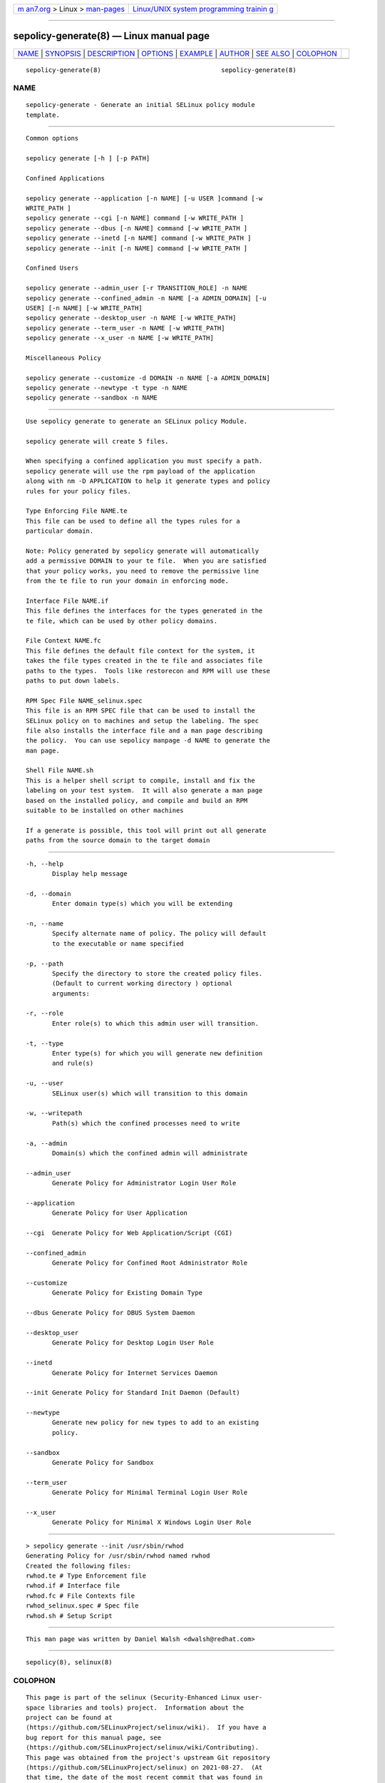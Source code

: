 .. container:: page-top

.. container:: nav-bar

   +----------------------------------+----------------------------------+
   | `m                               | `Linux/UNIX system programming   |
   | an7.org <../../../index.html>`__ | trainin                          |
   | > Linux >                        | g <http://man7.org/training/>`__ |
   | `man-pages <../index.html>`__    |                                  |
   +----------------------------------+----------------------------------+

--------------

sepolicy-generate(8) — Linux manual page
========================================

+-----------------------------------+-----------------------------------+
| `NAME <#NAME>`__ \|               |                                   |
| `SYNOPSIS <#SYNOPSIS>`__ \|       |                                   |
| `DESCRIPTION <#DESCRIPTION>`__ \| |                                   |
| `OPTIONS <#OPTIONS>`__ \|         |                                   |
| `EXAMPLE <#EXAMPLE>`__ \|         |                                   |
| `AUTHOR <#AUTHOR>`__ \|           |                                   |
| `SEE ALSO <#SEE_ALSO>`__ \|       |                                   |
| `COLOPHON <#COLOPHON>`__          |                                   |
+-----------------------------------+-----------------------------------+
| .. container:: man-search-box     |                                   |
+-----------------------------------+-----------------------------------+

::

   sepolicy-generate(8)                                sepolicy-generate(8)

NAME
-------------------------------------------------

::

          sepolicy-generate - Generate an initial SELinux policy module
          template.


---------------------------------------------------------

::

          Common options

          sepolicy generate [-h ] [-p PATH]

          Confined Applications

          sepolicy generate --application [-n NAME] [-u USER ]command [-w
          WRITE_PATH ]
          sepolicy generate --cgi [-n NAME] command [-w WRITE_PATH ]
          sepolicy generate --dbus [-n NAME] command [-w WRITE_PATH ]
          sepolicy generate --inetd [-n NAME] command [-w WRITE_PATH ]
          sepolicy generate --init [-n NAME] command [-w WRITE_PATH ]

          Confined Users

          sepolicy generate --admin_user [-r TRANSITION_ROLE] -n NAME
          sepolicy generate --confined_admin -n NAME [-a ADMIN_DOMAIN] [-u
          USER] [-n NAME] [-w WRITE_PATH]
          sepolicy generate --desktop_user -n NAME [-w WRITE_PATH]
          sepolicy generate --term_user -n NAME [-w WRITE_PATH]
          sepolicy generate --x_user -n NAME [-w WRITE_PATH]

          Miscellaneous Policy

          sepolicy generate --customize -d DOMAIN -n NAME [-a ADMIN_DOMAIN]
          sepolicy generate --newtype -t type -n NAME
          sepolicy generate --sandbox -n NAME


---------------------------------------------------------------

::

          Use sepolicy generate to generate an SELinux policy Module.

          sepolicy generate will create 5 files.

          When specifying a confined application you must specify a path.
          sepolicy generate will use the rpm payload of the application
          along with nm -D APPLICATION to help it generate types and policy
          rules for your policy files.

          Type Enforcing File NAME.te
          This file can be used to define all the types rules for a
          particular domain.

          Note: Policy generated by sepolicy generate will automatically
          add a permissive DOMAIN to your te file.  When you are satisfied
          that your policy works, you need to remove the permissive line
          from the te file to run your domain in enforcing mode.

          Interface File NAME.if
          This file defines the interfaces for the types generated in the
          te file, which can be used by other policy domains.

          File Context NAME.fc
          This file defines the default file context for the system, it
          takes the file types created in the te file and associates file
          paths to the types.  Tools like restorecon and RPM will use these
          paths to put down labels.

          RPM Spec File NAME_selinux.spec
          This file is an RPM SPEC file that can be used to install the
          SELinux policy on to machines and setup the labeling. The spec
          file also installs the interface file and a man page describing
          the policy.  You can use sepolicy manpage -d NAME to generate the
          man page.

          Shell File NAME.sh
          This is a helper shell script to compile, install and fix the
          labeling on your test system.  It will also generate a man page
          based on the installed policy, and compile and build an RPM
          suitable to be installed on other machines

          If a generate is possible, this tool will print out all generate
          paths from the source domain to the target domain


-------------------------------------------------------

::

          -h, --help
                 Display help message

          -d, --domain
                 Enter domain type(s) which you will be extending

          -n, --name
                 Specify alternate name of policy. The policy will default
                 to the executable or name specified

          -p, --path
                 Specify the directory to store the created policy files.
                 (Default to current working directory ) optional
                 arguments:

          -r, --role
                 Enter role(s) to which this admin user will transition.

          -t, --type
                 Enter type(s) for which you will generate new definition
                 and rule(s)

          -u, --user
                 SELinux user(s) which will transition to this domain

          -w, --writepath
                 Path(s) which the confined processes need to write

          -a, --admin
                 Domain(s) which the confined admin will administrate

          --admin_user
                 Generate Policy for Administrator Login User Role

          --application
                 Generate Policy for User Application

          --cgi  Generate Policy for Web Application/Script (CGI)

          --confined_admin
                 Generate Policy for Confined Root Administrator Role

          --customize
                 Generate Policy for Existing Domain Type

          --dbus Generate Policy for DBUS System Daemon

          --desktop_user
                 Generate Policy for Desktop Login User Role

          --inetd
                 Generate Policy for Internet Services Daemon

          --init Generate Policy for Standard Init Daemon (Default)

          --newtype
                 Generate new policy for new types to add to an existing
                 policy.

          --sandbox
                 Generate Policy for Sandbox

          --term_user
                 Generate Policy for Minimal Terminal Login User Role

          --x_user
                 Generate Policy for Minimal X Windows Login User Role


-------------------------------------------------------

::

          > sepolicy generate --init /usr/sbin/rwhod
          Generating Policy for /usr/sbin/rwhod named rwhod
          Created the following files:
          rwhod.te # Type Enforcement file
          rwhod.if # Interface file
          rwhod.fc # File Contexts file
          rwhod_selinux.spec # Spec file
          rwhod.sh # Setup Script


-----------------------------------------------------

::

          This man page was written by Daniel Walsh <dwalsh@redhat.com>


---------------------------------------------------------

::

          sepolicy(8), selinux(8)

COLOPHON
---------------------------------------------------------

::

          This page is part of the selinux (Security-Enhanced Linux user-
          space libraries and tools) project.  Information about the
          project can be found at 
          ⟨https://github.com/SELinuxProject/selinux/wiki⟩.  If you have a
          bug report for this manual page, see
          ⟨https://github.com/SELinuxProject/selinux/wiki/Contributing⟩.
          This page was obtained from the project's upstream Git repository
          ⟨https://github.com/SELinuxProject/selinux⟩ on 2021-08-27.  (At
          that time, the date of the most recent commit that was found in
          the repository was 2021-08-23.)  If you discover any rendering
          problems in this HTML version of the page, or you believe there
          is a better or more up-to-date source for the page, or you have
          corrections or improvements to the information in this COLOPHON
          (which is not part of the original manual page), send a mail to
          man-pages@man7.org

                                   20121005            sepolicy-generate(8)

--------------

Pages that refer to this page:
`selinux-polgengui(8) <../man8/selinux-polgengui.8.html>`__, 
`sepolicy(8) <../man8/sepolicy.8.html>`__

--------------

--------------

.. container:: footer

   +-----------------------+-----------------------+-----------------------+
   | HTML rendering        |                       | |Cover of TLPI|       |
   | created 2021-08-27 by |                       |                       |
   | `Michael              |                       |                       |
   | Ker                   |                       |                       |
   | risk <https://man7.or |                       |                       |
   | g/mtk/index.html>`__, |                       |                       |
   | author of `The Linux  |                       |                       |
   | Programming           |                       |                       |
   | Interface <https:     |                       |                       |
   | //man7.org/tlpi/>`__, |                       |                       |
   | maintainer of the     |                       |                       |
   | `Linux man-pages      |                       |                       |
   | project <             |                       |                       |
   | https://www.kernel.or |                       |                       |
   | g/doc/man-pages/>`__. |                       |                       |
   |                       |                       |                       |
   | For details of        |                       |                       |
   | in-depth **Linux/UNIX |                       |                       |
   | system programming    |                       |                       |
   | training courses**    |                       |                       |
   | that I teach, look    |                       |                       |
   | `here <https://ma     |                       |                       |
   | n7.org/training/>`__. |                       |                       |
   |                       |                       |                       |
   | Hosting by `jambit    |                       |                       |
   | GmbH                  |                       |                       |
   | <https://www.jambit.c |                       |                       |
   | om/index_en.html>`__. |                       |                       |
   +-----------------------+-----------------------+-----------------------+

--------------

.. container:: statcounter

   |Web Analytics Made Easy - StatCounter|

.. |Cover of TLPI| image:: https://man7.org/tlpi/cover/TLPI-front-cover-vsmall.png
   :target: https://man7.org/tlpi/
.. |Web Analytics Made Easy - StatCounter| image:: https://c.statcounter.com/7422636/0/9b6714ff/1/
   :class: statcounter
   :target: https://statcounter.com/
